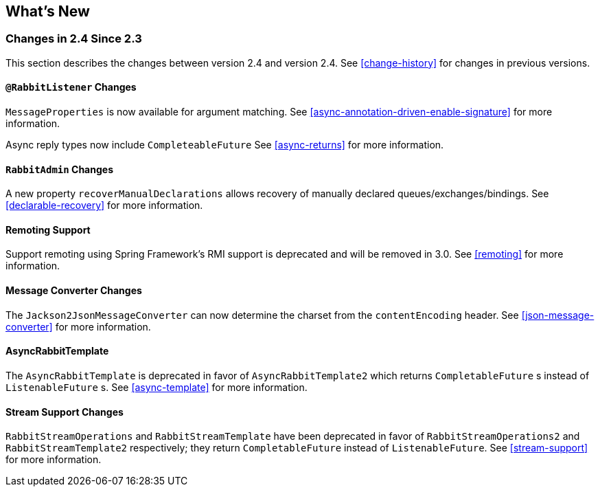 [[whats-new]]
== What's New

=== Changes in 2.4 Since 2.3

This section describes the changes between version 2.4 and version 2.4.
See <<change-history>> for changes in previous versions.

==== `@RabbitListener` Changes

`MessageProperties` is now available for argument matching.
See <<async-annotation-driven-enable-signature>> for more information.

Async reply types now include `CompleteableFuture`
See <<async-returns>> for more information.

==== `RabbitAdmin` Changes

A new property `recoverManualDeclarations` allows recovery of manually declared queues/exchanges/bindings.
See <<declarable-recovery>> for more information.

==== Remoting Support

Support remoting using Spring Framework's RMI support is deprecated and will be removed in 3.0.
See <<remoting>> for more information.

==== Message Converter Changes

The `Jackson2JsonMessageConverter` can now determine the charset from the `contentEncoding` header.
See <<json-message-converter>> for more information.

==== AsyncRabbitTemplate

The `AsyncRabbitTemplate` is deprecated in favor of `AsyncRabbitTemplate2` which returns `CompletableFuture` s instead of `ListenableFuture` s.
See <<async-template>> for more information.

==== Stream Support Changes

`RabbitStreamOperations` and `RabbitStreamTemplate` have been deprecated in favor of `RabbitStreamOperations2` and `RabbitStreamTemplate2` respectively; they return `CompletableFuture` instead of `ListenableFuture`.
See <<stream-support>> for more information.
